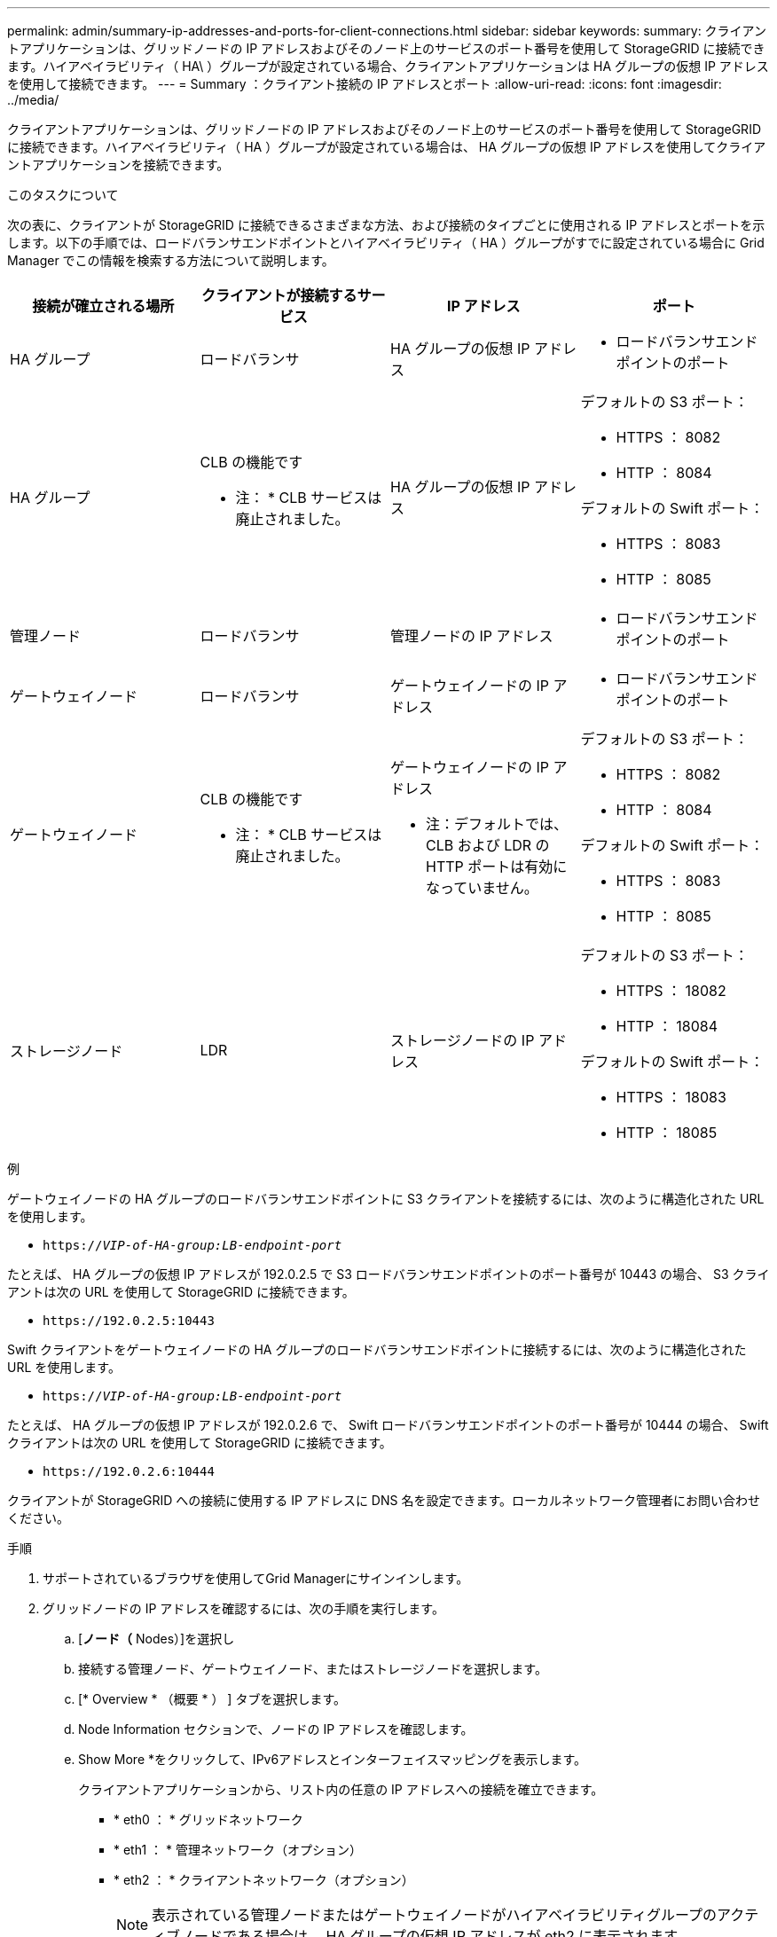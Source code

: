 ---
permalink: admin/summary-ip-addresses-and-ports-for-client-connections.html 
sidebar: sidebar 
keywords:  
summary: クライアントアプリケーションは、グリッドノードの IP アドレスおよびそのノード上のサービスのポート番号を使用して StorageGRID に接続できます。ハイアベイラビリティ（ HA\ ）グループが設定されている場合、クライアントアプリケーションは HA グループの仮想 IP アドレスを使用して接続できます。 
---
= Summary ：クライアント接続の IP アドレスとポート
:allow-uri-read: 
:icons: font
:imagesdir: ../media/


[role="lead"]
クライアントアプリケーションは、グリッドノードの IP アドレスおよびそのノード上のサービスのポート番号を使用して StorageGRID に接続できます。ハイアベイラビリティ（ HA ）グループが設定されている場合は、 HA グループの仮想 IP アドレスを使用してクライアントアプリケーションを接続できます。

.このタスクについて
次の表に、クライアントが StorageGRID に接続できるさまざまな方法、および接続のタイプごとに使用される IP アドレスとポートを示します。以下の手順では、ロードバランサエンドポイントとハイアベイラビリティ（ HA ）グループがすでに設定されている場合に Grid Manager でこの情報を検索する方法について説明します。

[cols="1a,1a,1a,1a"]
|===
| 接続が確立される場所 | クライアントが接続するサービス | IP アドレス | ポート 


 a| 
HA グループ
 a| 
ロードバランサ
 a| 
HA グループの仮想 IP アドレス
 a| 
* ロードバランサエンドポイントのポート




 a| 
HA グループ
 a| 
CLB の機能です

* 注： * CLB サービスは廃止されました。
 a| 
HA グループの仮想 IP アドレス
 a| 
デフォルトの S3 ポート：

* HTTPS ： 8082
* HTTP ： 8084


デフォルトの Swift ポート：

* HTTPS ： 8083
* HTTP ： 8085




 a| 
管理ノード
 a| 
ロードバランサ
 a| 
管理ノードの IP アドレス
 a| 
* ロードバランサエンドポイントのポート




 a| 
ゲートウェイノード
 a| 
ロードバランサ
 a| 
ゲートウェイノードの IP アドレス
 a| 
* ロードバランサエンドポイントのポート




 a| 
ゲートウェイノード
 a| 
CLB の機能です

* 注： * CLB サービスは廃止されました。
 a| 
ゲートウェイノードの IP アドレス

* 注：デフォルトでは、 CLB および LDR の HTTP ポートは有効になっていません。
 a| 
デフォルトの S3 ポート：

* HTTPS ： 8082
* HTTP ： 8084


デフォルトの Swift ポート：

* HTTPS ： 8083
* HTTP ： 8085




 a| 
ストレージノード
 a| 
LDR
 a| 
ストレージノードの IP アドレス
 a| 
デフォルトの S3 ポート：

* HTTPS ： 18082
* HTTP ： 18084


デフォルトの Swift ポート：

* HTTPS ： 18083
* HTTP ： 18085


|===
.例
ゲートウェイノードの HA グループのロードバランサエンドポイントに S3 クライアントを接続するには、次のように構造化された URL を使用します。

* `https://_VIP-of-HA-group:LB-endpoint-port_`


たとえば、 HA グループの仮想 IP アドレスが 192.0.2.5 で S3 ロードバランサエンドポイントのポート番号が 10443 の場合、 S3 クライアントは次の URL を使用して StorageGRID に接続できます。

* `\https://192.0.2.5:10443`


Swift クライアントをゲートウェイノードの HA グループのロードバランサエンドポイントに接続するには、次のように構造化された URL を使用します。

* `https://_VIP-of-HA-group:LB-endpoint-port_`


たとえば、 HA グループの仮想 IP アドレスが 192.0.2.6 で、 Swift ロードバランサエンドポイントのポート番号が 10444 の場合、 Swift クライアントは次の URL を使用して StorageGRID に接続できます。

* `\https://192.0.2.6:10444`


クライアントが StorageGRID への接続に使用する IP アドレスに DNS 名を設定できます。ローカルネットワーク管理者にお問い合わせください。

.手順
. サポートされているブラウザを使用してGrid Managerにサインインします。
. グリッドノードの IP アドレスを確認するには、次の手順を実行します。
+
.. [*ノード（* Nodes）]を選択し
.. 接続する管理ノード、ゲートウェイノード、またはストレージノードを選択します。
.. [* Overview * （概要 * ） ] タブを選択します。
.. Node Information セクションで、ノードの IP アドレスを確認します。
.. Show More *をクリックして、IPv6アドレスとインターフェイスマッピングを表示します。
+
クライアントアプリケーションから、リスト内の任意の IP アドレスへの接続を確立できます。

+
*** * eth0 ： * グリッドネットワーク
*** * eth1 ： * 管理ネットワーク（オプション）
*** * eth2 ： * クライアントネットワーク（オプション）
+

NOTE: 表示されている管理ノードまたはゲートウェイノードがハイアベイラビリティグループのアクティブノードである場合は、 HA グループの仮想 IP アドレスが eth2 に表示されます。





. ハイアベイラビリティグループの仮想 IP アドレスを検索するには、次の手順を実行します。
+
.. * Configuration *>* Network Settings *>* High Availability Groups *を選択します。
.. HA グループの仮想 IP アドレスを表で確認します。


. ロードバランサエンドポイントのポート番号を確認するには、次の手順を実行します。
+
.. [* Configuration *>* Network Settings *>* Load Balancer Endpoints *]を選択します。
+
Load Balancer Endpoints ページが表示され、設定済みのエンドポイントのリストが表示されます。

.. エンドポイントを選択し、*エンドポイントの編集*をクリックします。
+
[Edit Endpoint] ウィンドウが開き、エンドポイントに関する追加の詳細が表示されます。

.. 選択したエンドポイントが正しいプロトコル（S3またはSwift）で使用するように設定されていることを確認し、* Cancel *をクリックします。
.. クライアント接続に使用するエンドポイントのポート番号をメモします。
+

NOTE: ポート番号が 80 または 443 の場合は、管理ノードで予約されているため、エンドポイントはゲートウェイノードにのみ設定されます。それ以外のポートはすべて、ゲートウェイノードと管理ノードの両方に設定されます。




